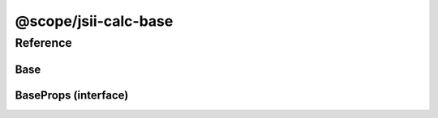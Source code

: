 @scope/jsii-calc-base
=====================

.. tabs::

   .. group-tab:: C#

      View in `Nuget <https://www.nuget.org/packages/Amazon.JSII.Tests.CalculatorPackageId.BasePackageId/0.7.2>`_

      **csproj**:

      .. code-block:: xml

         <PackageReference Include="Amazon.JSII.Tests.CalculatorPackageId.BasePackageId" Version="0.7.2" />

      **dotnet**:

      .. code-block:: console

         dotnet add package Amazon.JSII.Tests.CalculatorPackageId.BasePackageId --version 0.7.2

      **packages.config**:

      .. code-block:: xml

         <package id="Amazon.JSII.Tests.CalculatorPackageId.BasePackageId" version="0.7.2" />


   .. group-tab:: Java

      View in `Maven Central <https://repo1.maven.org/maven2/software/amazon/jsii/tests/calculator-base/0.7.2/>`_

      **Apache Buildr**:

      .. code-block:: none

         'software.amazon.jsii.tests:calculator-base:jar:0.7.2'

      **Apache Ivy**:

      .. code-block:: xml

         <dependency groupId="software.amazon.jsii.tests" name="calculator-base" rev="0.7.2"/>

      **Apache Maven**:

      .. code-block:: xml

         <dependency>
           <groupId>software.amazon.jsii.tests</groupId>
           <artifactId>calculator-base</artifactId>
           <version>0.7.2</version>
         </dependency>

      **Gradle / Grails**:

      .. code-block:: none

         compile 'software.amazon.jsii.tests:calculator-base:0.7.2'

      **Groovy Grape**:

      .. code-block:: none

         @Grapes(
         @Grab(group='software.amazon.jsii.tests', module='calculator-base', version='0.7.2')
         )


   .. group-tab:: JavaScript

      View in `NPM <https://www.npmjs.com/package/@scope/jsii-calc-base/v/0.7.2>`_

      **npm**:

      .. code-block:: console

         $ npm i @scope/jsii-calc-base@0.7.2

      **package.json**:

      .. code-block:: js

         {
           "@scope/jsii-calc-base": "^0.7.2"
         }

      **yarn**:

      .. code-block:: console

         $ yarn add @scope/jsii-calc-base@0.7.2


   .. group-tab:: TypeScript

      View in `NPM <https://www.npmjs.com/package/@scope/jsii-calc-base/v/0.7.2>`_

      **npm**:

      .. code-block:: console

         $ npm i @scope/jsii-calc-base@0.7.2

      **package.json**:

      .. code-block:: js

         {
           "@scope/jsii-calc-base": "^0.7.2"
         }

      **yarn**:

      .. code-block:: console

         $ yarn add @scope/jsii-calc-base@0.7.2



Reference
---------

.. py:module:: @scope/jsii-calc-base

Base
^^^^

.. py:class:: Base()

   **Language-specific names:**

   .. tabs::

      .. code-tab:: c#

         using Amazon.JSII.Tests.CalculatorNamespace.BaseNamespace;

      .. code-tab:: java

         import software.amazon.jsii.tests.calculator.base.Base;

      .. code-tab:: javascript

         const { Base } = require('@scope/jsii-calc-base');

      .. code-tab:: typescript

         import { Base } from '@scope/jsii-calc-base';



   A base class.


   :abstract: Yes

   .. py:method:: typeName() -> any

      :return: the name of the class (to verify native type names are created for derived classes).
      :rtype: any


BaseProps (interface)
^^^^^^^^^^^^^^^^^^^^^

.. py:class:: BaseProps

   **Language-specific names:**

   .. tabs::

      .. code-tab:: c#

         using Amazon.JSII.Tests.CalculatorNamespace.BaseNamespace;

      .. code-tab:: java

         import software.amazon.jsii.tests.calculator.base.BaseProps;

      .. code-tab:: javascript

         // BaseProps is an interface

      .. code-tab:: typescript

         import { BaseProps } from '@scope/jsii-calc-base';



   :extends: :py:class:`@scope/jsii-calc-base-of-base.VeryBaseProps`


   .. py:attribute:: bar

      :type: string



